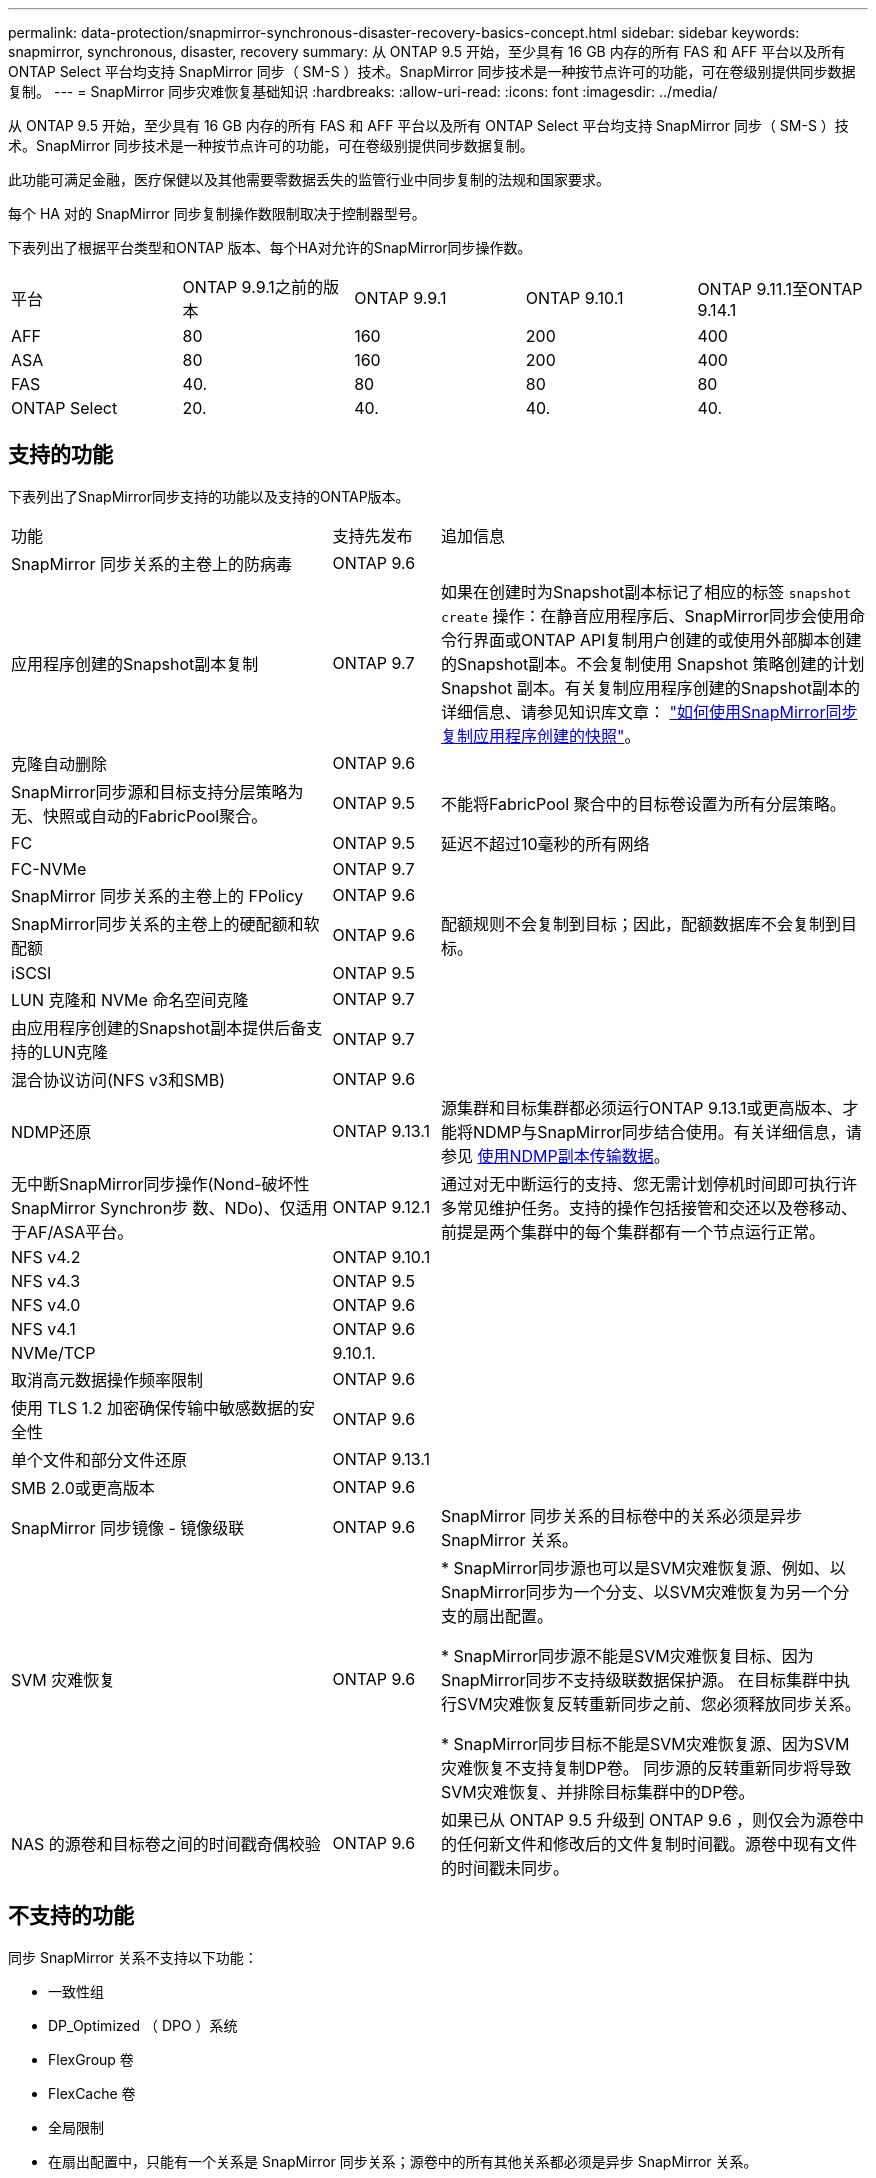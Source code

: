 ---
permalink: data-protection/snapmirror-synchronous-disaster-recovery-basics-concept.html 
sidebar: sidebar 
keywords: snapmirror, synchronous, disaster, recovery 
summary: 从 ONTAP 9.5 开始，至少具有 16 GB 内存的所有 FAS 和 AFF 平台以及所有 ONTAP Select 平台均支持 SnapMirror 同步（ SM-S ）技术。SnapMirror 同步技术是一种按节点许可的功能，可在卷级别提供同步数据复制。 
---
= SnapMirror 同步灾难恢复基础知识
:hardbreaks:
:allow-uri-read: 
:icons: font
:imagesdir: ../media/


[role="lead"]
从 ONTAP 9.5 开始，至少具有 16 GB 内存的所有 FAS 和 AFF 平台以及所有 ONTAP Select 平台均支持 SnapMirror 同步（ SM-S ）技术。SnapMirror 同步技术是一种按节点许可的功能，可在卷级别提供同步数据复制。

此功能可满足金融，医疗保健以及其他需要零数据丢失的监管行业中同步复制的法规和国家要求。

每个 HA 对的 SnapMirror 同步复制操作数限制取决于控制器型号。

下表列出了根据平台类型和ONTAP 版本、每个HA对允许的SnapMirror同步操作数。

|===


| 平台 | ONTAP 9.9.1之前的版本 | ONTAP 9.9.1 | ONTAP 9.10.1 | ONTAP 9.11.1至ONTAP 9.14.1 


 a| 
AFF
 a| 
80
 a| 
160
 a| 
200
 a| 
400



 a| 
ASA
 a| 
80
 a| 
160
 a| 
200
 a| 
400



 a| 
FAS
 a| 
40.
 a| 
80
 a| 
80
 a| 
80



 a| 
ONTAP Select
 a| 
20.
 a| 
40.
 a| 
40.
 a| 
40.

|===


== 支持的功能

下表列出了SnapMirror同步支持的功能以及支持的ONTAP版本。

[cols="3,1,4"]
|===


| 功能 | 支持先发布 | 追加信息 


| SnapMirror 同步关系的主卷上的防病毒 | ONTAP 9.6 |  


| 应用程序创建的Snapshot副本复制 | ONTAP 9.7 | 如果在创建时为Snapshot副本标记了相应的标签 `snapshot create` 操作：在静音应用程序后、SnapMirror同步会使用命令行界面或ONTAP API复制用户创建的或使用外部脚本创建的Snapshot副本。不会复制使用 Snapshot 策略创建的计划 Snapshot 副本。有关复制应用程序创建的Snapshot副本的详细信息、请参见知识库文章： link:https://kb.netapp.com/Advice_and_Troubleshooting/Data_Protection_and_Security/SnapMirror/How_to_replicate_application_created_snapshots_with_SnapMirror_Synchronous["如何使用SnapMirror同步复制应用程序创建的快照"^]。 


| 克隆自动删除 | ONTAP 9.6 |  


| SnapMirror同步源和目标支持分层策略为无、快照或自动的FabricPool聚合。 | ONTAP 9.5 | 不能将FabricPool 聚合中的目标卷设置为所有分层策略。 


| FC | ONTAP 9.5 | 延迟不超过10毫秒的所有网络 


| FC-NVMe | ONTAP 9.7 |  


| SnapMirror 同步关系的主卷上的 FPolicy | ONTAP 9.6 |  


| SnapMirror同步关系的主卷上的硬配额和软配额 | ONTAP 9.6 | 配额规则不会复制到目标；因此，配额数据库不会复制到目标。 


| iSCSI | ONTAP 9.5 |  


| LUN 克隆和 NVMe 命名空间克隆 | ONTAP 9.7 |  


| 由应用程序创建的Snapshot副本提供后备支持的LUN克隆 | ONTAP 9.7 |  


| 混合协议访问(NFS v3和SMB) | ONTAP 9.6 |  


| NDMP还原 | ONTAP 9.13.1 | 源集群和目标集群都必须运行ONTAP 9.13.1或更高版本、才能将NDMP与SnapMirror同步结合使用。有关详细信息，请参见 xref:../tape-backup/transfer-data-ndmpcopy-task.html[使用NDMP副本传输数据]。 


| 无中断SnapMirror同步操作(Nond-破坏性SnapMirror Synchron步 数、NDo)、仅适用于AF/ASA平台。 | ONTAP 9.12.1 | 通过对无中断运行的支持、您无需计划停机时间即可执行许多常见维护任务。支持的操作包括接管和交还以及卷移动、前提是两个集群中的每个集群都有一个节点运行正常。 


| NFS v4.2 | ONTAP 9.10.1 |  


| NFS v4.3 | ONTAP 9.5 |  


| NFS v4.0 | ONTAP 9.6 |  


| NFS v4.1 | ONTAP 9.6 |  


| NVMe/TCP | 9.10.1. |  


| 取消高元数据操作频率限制 | ONTAP 9.6 |  


| 使用 TLS 1.2 加密确保传输中敏感数据的安全性 | ONTAP 9.6 |  


| 单个文件和部分文件还原 | ONTAP 9.13.1 |  


| SMB 2.0或更高版本 | ONTAP 9.6 |  


| SnapMirror 同步镜像 - 镜像级联 | ONTAP 9.6 | SnapMirror 同步关系的目标卷中的关系必须是异步 SnapMirror 关系。 


| SVM 灾难恢复 | ONTAP 9.6 | * SnapMirror同步源也可以是SVM灾难恢复源、例如、以SnapMirror同步为一个分支、以SVM灾难恢复为另一个分支的扇出配置。

* SnapMirror同步源不能是SVM灾难恢复目标、因为SnapMirror同步不支持级联数据保护源。
在目标集群中执行SVM灾难恢复反转重新同步之前、您必须释放同步关系。

* SnapMirror同步目标不能是SVM灾难恢复源、因为SVM灾难恢复不支持复制DP卷。
同步源的反转重新同步将导致SVM灾难恢复、并排除目标集群中的DP卷。 


| NAS 的源卷和目标卷之间的时间戳奇偶校验 | ONTAP 9.6 | 如果已从 ONTAP 9.5 升级到 ONTAP 9.6 ，则仅会为源卷中的任何新文件和修改后的文件复制时间戳。源卷中现有文件的时间戳未同步。 
|===


== 不支持的功能

同步 SnapMirror 关系不支持以下功能：

* 一致性组
* DP_Optimized （ DPO ）系统
* FlexGroup 卷
* FlexCache 卷
* 全局限制
* 在扇出配置中，只能有一个关系是 SnapMirror 同步关系；源卷中的所有其他关系都必须是异步 SnapMirror 关系。
* LUN移动
* LUN克隆/文件克隆
* MetroCluster 配置
* 混合 SAN 和 NVMe 访问
同一个卷或 SVM 不支持 LUN 和 NVMe 命名空间。
* SnapCenter
* SnapLock 卷
* 防篡改Snapshot副本
* 使用目标卷上的转储和 SMTape 进行磁带备份或还原
* 基于磁带还原到源卷
* 源卷的吞吐量下限（ QoS 最小值）
* Volume SnapRestore
* VVOL




== 操作模式

根据所使用的 SnapMirror 策略类型， SnapMirror 同步具有两种操作模式：

* * 同步模式 *
在Sync模式下、应用程序I/O操作会并行发送到主系统和二级系统
存储系统如果由于任何原因未完成对二级存储的写入、则允许应用程序继续写入主存储。更正错误情况后、SnapMirror同步技术会自动与二级存储重新同步、并恢复在同步模式下从主存储复制到二级存储。
在同步模式下、RPO=0且RTO非常低、直到二级复制失败、此时RPO和RTO将变得不确定、但等于修复导致二级复制失败的问题描述 以及完成重新同步所需的时间。
* * StrictSync 模式 *
SnapMirror 同步可以选择在 StrictSync 模式下运行。如果由于任何原因未完成对二级存储的写入，则应用程序 I/O 将失败，从而确保主存储和二级存储完全相同。只有在SnapMirror关系返回到后、主站点的应用程序I/O才会恢复 `InSync` 状态。如果主存储发生故障，则可以在故障转移后在二级存储上恢复应用程序 I/O ，而不会丢失数据。
在 StrictSync 模式下， RPO 始终为零， RTO 非常低。




== 关系状态

SnapMirror同步关系的状态始终为 `InSync` 正常运行期间的状态。如果SnapMirror传输因任何原因失败、则目标不会与源同步、因此可以转到 `OutofSync` 状态。

对于SnapMirror同步关系、系统会自动检查关系状态  `InSync` 或 `OutofSync`)。关系状态为 `OutofSync`，则ONTAP会自动触发自动重新同步过程以将关系恢复到 `InSync` 状态。只有在传输因任何操作（例如源或目标的计划外存储故障转移或网络中断）而失败时，才会触发自动重新同步。用户启动的操作、例如 `snapmirror quiesce` 和 `snapmirror break` 不触发自动重新同步。

关系状态变为时 `OutofSync` 对于StrictSync模式下的SnapMirror同步关系、对主卷的所有I/O操作都将停止。。 `OutofSync` Sync模式下SnapMirror同步关系的状态不会对主卷造成中断、并且允许对主卷执行I/O操作。

.相关信息
http://www.netapp.com/us/media/tr-4733.pdf["NetApp技术报告4733：《SnapMirror同步配置和最佳实践》"^]
